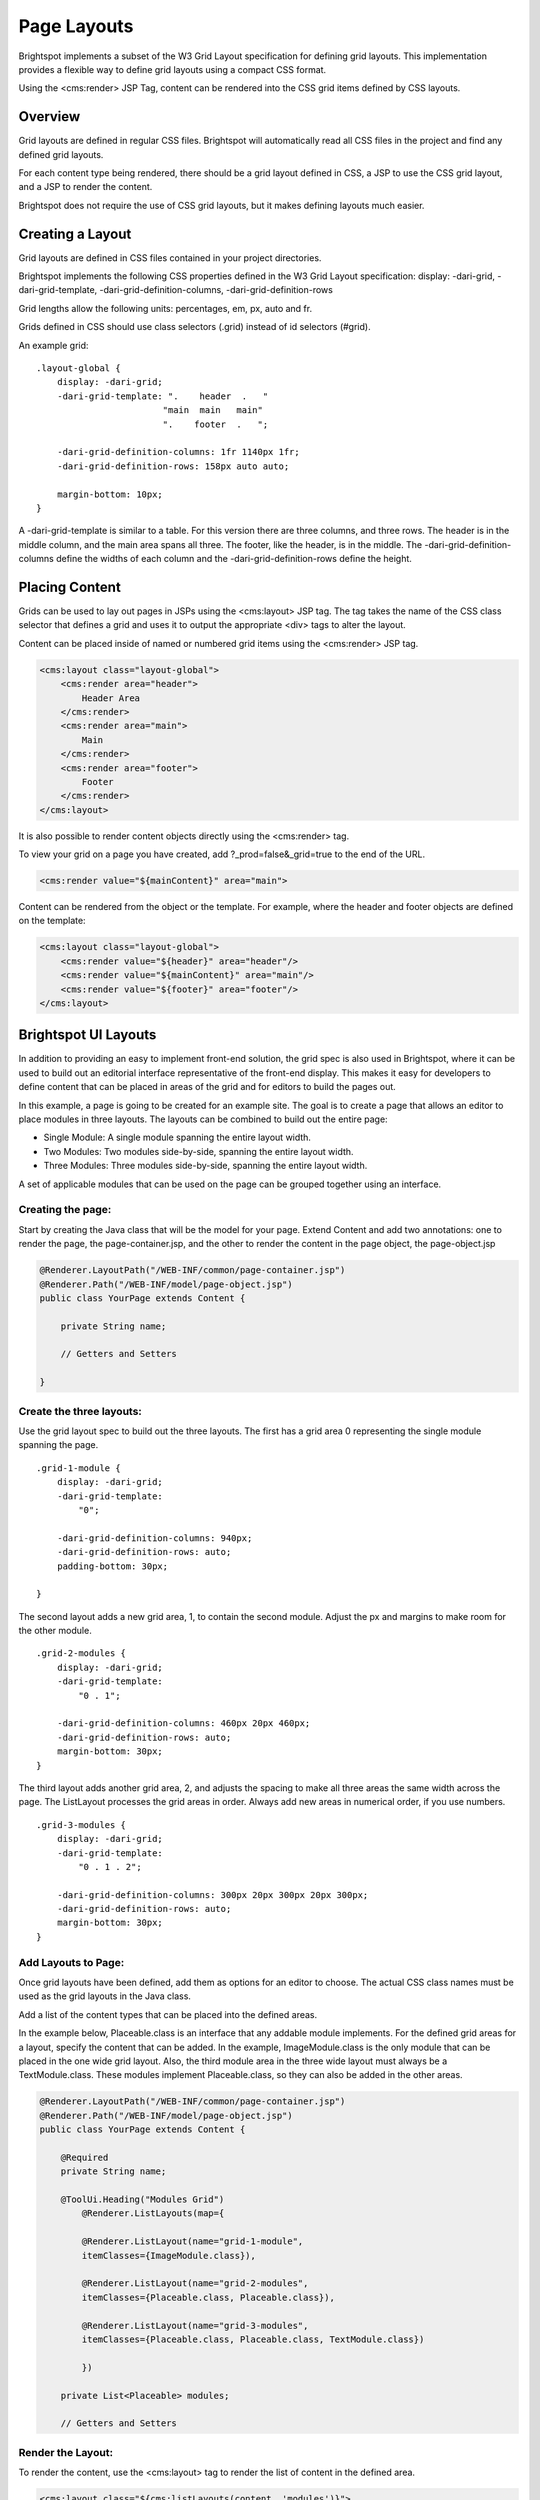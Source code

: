 Page Layouts
------------

Brightspot implements a subset of the W3 Grid Layout specification for defining grid layouts. This implementation provides a flexible way to define grid layouts using a compact CSS format.

Using the <cms:render> JSP Tag, content can be rendered into the CSS grid items defined by CSS layouts.

Overview
~~~~~~~~

Grid layouts are defined in regular CSS files. Brightspot will automatically read all CSS files in the project and find any defined grid layouts.

For each content type being rendered, there should be a grid layout defined in CSS, a JSP to use the CSS grid layout, and a JSP to render the content.

Brightspot does not require the use of CSS grid layouts, but it makes defining layouts much easier.

Creating a Layout
~~~~~~~~~~~~~~~~~

Grid layouts are defined in CSS files contained in your project directories.

Brightspot implements the following CSS properties defined in the W3 Grid Layout specification: display: -dari-grid, -dari-grid-template, -dari-grid-definition-columns, -dari-grid-definition-rows

Grid lengths allow the following units: percentages, em, px, auto and fr.

Grids defined in CSS should use class selectors (.grid) instead of id selectors (#grid).

An example grid:

::

    .layout-global {
        display: -dari-grid;
        -dari-grid-template: ".    header  .   "
                            "main  main   main"
                            ".    footer  .   ";

        -dari-grid-definition-columns: 1fr 1140px 1fr;
        -dari-grid-definition-rows: 158px auto auto;

        margin-bottom: 10px;
    }

A -dari-grid-template is similar to a table. For this version there are three columns, and three rows. The header is in the middle column, and the main area spans all three. The footer, like the header, is in the middle. The -dari-grid-definition-columns define the widths of each column and the -dari-grid-definition-rows define the height.

Placing Content
~~~~~~~~~~~~~~~

Grids can be used to lay out pages in JSPs using the <cms:layout> JSP tag. The tag takes the name of the CSS class selector that defines a grid and uses it to output the appropriate <div> tags to alter the layout.

Content can be placed inside of named or numbered grid items using the <cms:render> JSP tag.

.. code-block:: jsp

    <cms:layout class="layout-global">
        <cms:render area="header">
            Header Area
        </cms:render>
        <cms:render area="main">
            Main
        </cms:render>
        <cms:render area="footer">
            Footer
        </cms:render>
    </cms:layout>

It is also possible to render content objects directly using the <cms:render> tag.

To view your grid on a page you have created, add ?_prod=false&_grid=true to the end of the URL.

.. code-block:: jsp

    <cms:render value="${mainContent}" area="main">

Content can be rendered from the object or the template. For example, where the header and footer objects are defined on the template:

.. code-block:: jsp

    <cms:layout class="layout-global">
        <cms:render value="${header}" area="header"/>
        <cms:render value="${mainContent}" area="main"/>
        <cms:render value="${footer}" area="footer"/>
    </cms:layout>

Brightspot UI Layouts
~~~~~~~~~~~~~~~~~~~~~

In addition to providing an easy to implement front-end solution, the grid spec is also used in Brightspot, where it can be used to build out an editorial interface representative of the front-end display. This makes it easy for developers to define content that can be placed in areas of the grid and for editors to build the pages out.

In this example, a page is going to be created for an example site. The goal is to create a page that allows an editor to place modules in three layouts. The layouts can be combined to build out the entire page:

* Single Module: A single module spanning the entire layout width. 
* Two Modules: Two modules side-by-side, spanning the entire layout width.
* Three Modules: Three modules side-by-side, spanning the entire layout width.

A set of applicable modules that can be used on the page can be grouped together using an interface.

Creating the page:
^^^^^^^^^^^^^^^^^^

Start by creating the Java class that will be the model for your page. Extend Content and add two annotations: one to render the page, the page-container.jsp, and the other to render the content in the page object, the page-object.jsp

.. code-block:: java

    @Renderer.LayoutPath("/WEB-INF/common/page-container.jsp")
    @Renderer.Path("/WEB-INF/model/page-object.jsp")
    public class YourPage extends Content {

        private String name;

        // Getters and Setters

    }

Create the three layouts:
^^^^^^^^^^^^^^^^^^^^^^^^^

Use the grid layout spec to build out the three layouts. The first has a grid area 0 representing the single module spanning the page.

::

    .grid-1-module {
        display: -dari-grid;
        -dari-grid-template:
            "0";

        -dari-grid-definition-columns: 940px;
        -dari-grid-definition-rows: auto;
        padding-bottom: 30px;

    }

The second layout adds a new grid area, 1, to contain the second module. Adjust the px and margins to make room for the other module.

::

    .grid-2-modules {
        display: -dari-grid;
        -dari-grid-template:
            "0 . 1";

        -dari-grid-definition-columns: 460px 20px 460px;
        -dari-grid-definition-rows: auto;
        margin-bottom: 30px;
    }

The third layout adds another grid area, 2, and adjusts the spacing to make all three areas the same width across the page. The ListLayout processes the grid areas in order. Always add new areas in numerical order, if you use numbers.

::

    .grid-3-modules {
        display: -dari-grid;
        -dari-grid-template:
            "0 . 1 . 2";

        -dari-grid-definition-columns: 300px 20px 300px 20px 300px;
        -dari-grid-definition-rows: auto;
        margin-bottom: 30px;
    }

Add Layouts to Page:
^^^^^^^^^^^^^^^^^^^^

Once grid layouts have been defined, add them as options for an editor to choose. The actual CSS class names must be used as the grid layouts in the Java class.

Add a list of the content types that can be placed into the defined areas.

In the example below, Placeable.class is an interface that any addable module implements. For the defined grid areas for a layout, specify the content that can be added. In the example, ImageModule.class is the only module that can be placed in the one wide grid layout. Also, the third module area in the three wide layout must always be a TextModule.class. These modules implement Placeable.class, so they can also be added in the other areas.

.. code-block:: java

    @Renderer.LayoutPath("/WEB-INF/common/page-container.jsp")
    @Renderer.Path("/WEB-INF/model/page-object.jsp")
    public class YourPage extends Content {

        @Required
        private String name;

        @ToolUi.Heading("Modules Grid")
            @Renderer.ListLayouts(map={

            @Renderer.ListLayout(name="grid-1-module",
            itemClasses={ImageModule.class}),

            @Renderer.ListLayout(name="grid-2-modules",
            itemClasses={Placeable.class, Placeable.class}),

            @Renderer.ListLayout(name="grid-3-modules",
            itemClasses={Placeable.class, Placeable.class, TextModule.class})    

            })

        private List<Placeable> modules;

        // Getters and Setters

Render the Layout:
^^^^^^^^^^^^^^^^^^

To render the content, use the <cms:layout> tag to render the list of content in the defined area.

.. code-block:: jsp

    <cms:layout class="${cms:listLayouts(content, 'modules')}">
        <cms:render value="${content.modules}" />
    </cms:layout>

Mobile Devices
~~~~~~~~~~~~~~

To modify the layout dynamically based on screen size, you can use a @media query to override the layout class. In the example below, once the screen size drops below 700px, the right rail content appears below the main content and the content width is reduced.

::

    .layout {
        display: -dari-grid;
        -dari-grid-template: ". main . right .";

        -dari-grid-definition-columns: 1fr 680px 80px 360px 1fr;
        -dari-grid-definition-rows: auto;

        padding: 10px;
        }

    @media only screen and (min-width: 300px) and (max-width:700px) {
            .layout {
            display: -dari-grid;
            -dari-grid-template: ".  main    ."
                                ".  right   .";

            -dari-grid-definition-columns: 1fr 320px 1fr;
            -dari-grid-definition-rows: auto auto;

            padding: 10px;
        }
    }

Context
~~~~~~~

You may need to determine what grid area a piece of content is being placed into. For example, an image could be placed into various sizes of grid area, so a crop size for each area would need to be set. In order to allow context to be determined, each grid area can have context set:

::

    .grid-3-modules {
        display: -dari-grid;
        -dari-grid-template:
            "0 . 1 . 2";

        -dari-grid-definition-columns: 325px 18px 325px 18px 325px;
        -dari-grid-definition-rows: auto;
        -dari-grid-contexts: 0 grid-3-modules 1 grid-3-modules 2 grid-3-modules;
    }

    .grid-2-modules {
        display: -dari-grid;
        -dari-grid-template:
            "0 . 1";

        -dari-grid-definition-columns: 497px 16px 497px;
        -dari-grid-definition-rows: auto;
        -dari-grid-contexts: 0 grid-2-modules 1 grid-2-modules;
    }

This allows context to be checked in the JSP and the correct crop set:

.. code-block:: jsp

    <c:if test="${cms:inContext('grid-3-modules')}">
        <c:set var="size" value="threeWideCrop" />
    </c:if>
    <c:if test="${cms:inContext('grid-2-modules')}">
        <c:set var="size" value="twoWideCrop" />
    </c:if>
    <cms:img overlay="true" src="${content.image}" size="${size}"/>

Context can also be checked on the object render level:

.. code-block:: java

    @Renderer.Paths ({
    @Renderer.Path(value = "/WEB-INF/common/image.jsp"),
    @Renderer.Path(context = "grid-3-modules",
        value = "/WEB-INF/modules/image-three-wide.jsp")
    @Renderer.Path(context = "grid-2-modules",
        value = "/WEB-INF/modules/image-two-wide.jsp")
    })
    @Renderer.LayoutPath("/WEB-INF/common/page-container.jsp")
    public class ImageModule extends Content {


    }

Tags
~~~~

API Definitions for JSP tags used in the grid layout system.

<cms:layout>
^^^^^^^^^^^^

class - Name of the CSS class that defines a grid.

<cms:render>
^^^^^^^^^^^^

The render tag will render the contents of the value attribute into a provided area.

area - Name of the area to render content into.

value - Value to render. This can be Content, ReferentialText, an Iterable, or a String.

